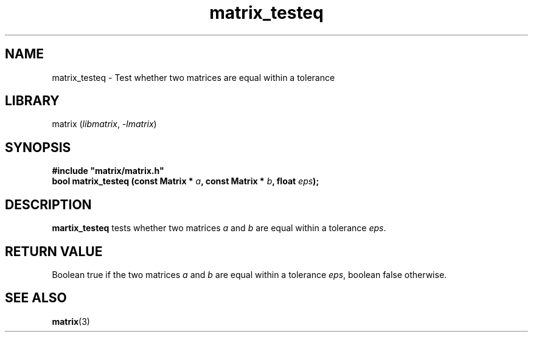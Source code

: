 .TH matrix_testeq 3
.SH NAME
matrix_testeq \- Test whether two matrices are equal within a tolerance
.SH LIBRARY
matrix (\fIlibmatrix\fR, \fI\-lmatrix\fR)
.SH SYNOPSIS
.B #include \[dq]matrix/matrix.h\[dq]
.br
\fBbool matrix_testeq (const Matrix * \fIa\fR\fB, const Matrix * \fIb\fR\fB, float \fIeps\fR\fB);\fR
.SH DESCRIPTION
.B martix_testeq
tests whether two matrices \fIa\fR and \fIb\fR are equal within a tolerance \fIeps\fR.
.SH RETURN VALUE
Boolean true if the two matrices \fIa\fR and \fIb\fR are equal within a tolerance \fIeps\fR, boolean false otherwise.
.SH SEE ALSO
\fBmatrix\fR(3)
